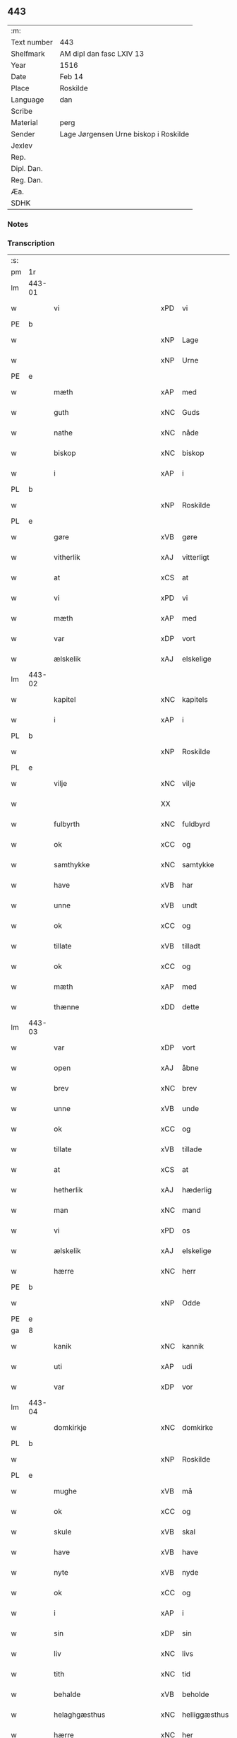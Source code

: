 ** 443
| :m:         |                                       |
| Text number | 443                                   |
| Shelfmark   | AM dipl dan fasc LXIV 13              |
| Year        | 1516                                  |
| Date        | Feb 14                                |
| Place       | Roskilde                              |
| Language    | dan                                   |
| Scribe      |                                       |
| Material    | perg                                  |
| Sender      | Lage Jørgensen Urne biskop i Roskilde |
| Jexlev      |                                       |
| Rep.        |                                       |
| Dipl. Dan.  |                                       |
| Reg. Dan.   |                                       |
| Æa.         |                                       |
| SDHK        |                                       |

*** Notes

*** Transcription
| :s: |        |                            |                |   |   |                            |                            |   |   |   |   |     |   |   |    |               |
| pm  |     1r |                            |                |   |   |                            |                            |   |   |   |   |     |   |   |    |               |
| lm  | 443-01 |                            |                |   |   |                            |                            |   |   |   |   |     |   |   |    |               |
| w   |        | vi                         | xPD            | vi  |   | Wij                        | Wij                        |   |   |   |   | dan |   |   |    |        443-01 |
| PE  |      b |                            |                |   |   |                            |                            |   |   |   |   |     |   |   |    |               |
| w   |        |                        | xNP            | Lage  |   | laghæ                      | laghæ                      |   |   |   |   | dan |   |   |    |        443-01 |
| w   |        |                         | xNP            | Urne  |   | vrne                       | vꝛne                       |   |   |   |   | dan |   |   |    |        443-01 |
| PE  |      e |                            |                |   |   |                            |                            |   |   |   |   |     |   |   |    |               |
| w   |        | mæth                       | xAP            | med  |   | mett                       | mett                       |   |   |   |   | dan |   |   |    |        443-01 |
| w   |        | guth                       | xNC            | Guds  |   | gudz                       | gudz                       |   |   |   |   | dan |   |   |    |        443-01 |
| w   |        | nathe                      | xNC            | nåde  |   | Nadhæ                      | Nadhæ                      |   |   |   |   | dan |   |   |    |        443-01 |
| w   |        | biskop                     | xNC            | biskop  |   | biscop                     | bıſcop                     |   |   |   |   | dan |   |   |    |        443-01 |
| w   |        | i                          | xAP            | i  |   | i                          | i                          |   |   |   |   | dan |   |   |    |        443-01 |
| PL  |      b |                            |                |   |   |                            |                            |   |   |   |   |     |   |   |    |               |
| w   |        |                     | xNP            | Roskilde  |   | Rosk(ilde)                 | Roſkꝭ̅ͤ                      |   |   |   |   | dan |   |   |    |        443-01 |
| PL  |      e |                            |                |   |   |                            |                            |   |   |   |   |     |   |   |    |               |
| w   |        | gøre                       | xVB            | gøre  |   | Giør(e)                    | Gıør                      |   |   |   |   | dan |   |   |    |        443-01 |
| w   |        | vitherlik                  | xAJ            | vitterligt  |   | with(e)rligt               | wıthꝛ̅lıgt                  |   |   |   |   | dan |   |   |    |        443-01 |
| w   |        | at                         | xCS            | at  |   | At                         | At                         |   |   |   |   | dan |   |   |    |        443-01 |
| w   |        | vi                         | xPD            | vi  |   | wij                        | wij                        |   |   |   |   | dan |   |   |    |        443-01 |
| w   |        | mæth                       | xAP            | med  |   | mett                       | mett                       |   |   |   |   | dan |   |   |    |        443-01 |
| w   |        | var                     | xDP            | vort  |   | wort                       | woꝛt                       |   |   |   |   | dan |   |   |    |        443-01 |
| w   |        | ælskelik                   | xAJ            | elskelige  |   | elsk(elige)                | elſkꝭͤ                      |   |   |   |   | dan |   |   |    |        443-01 |
| lm  | 443-02 |                            |                |   |   |                            |                            |   |   |   |   |     |   |   |    |               |
| w   |        | kapitel                    | xNC            | kapitels  |   | capitels                   | capıtel                   |   |   |   |   | dan |   |   |    |        443-02 |
| w   |        | i                          | xAP            | i  |   | i                          | i                          |   |   |   |   | dan |   |   |    |        443-02 |
| PL  |      b |                            |                |   |   |                            |                            |   |   |   |   |     |   |   |    |               |
| w   |        |                 | xNP            | Roskilde  |   | Roschiildhæ                | Roſchiildhæ                |   |   |   |   | dan |   |   |    |        443-02 |
| PL  |      e |                            |                |   |   |                            |                            |   |   |   |   |     |   |   |    |               |
| w   |        | vilje                      | xNC            | vilje  |   | wilghæ                     | wılghæ                     |   |   |   |   | dan |   |   |    |        443-02 |
| w   |        |                          | XX            |   |   | ⸠000⸡                      | ⸠000⸡                      |   |   |   |   | dan |   |   |    |        443-02 |
| w   |        | fulbyrth                   | xNC            | fuldbyrd  |   | fuldburd                   | fuldburd                   |   |   |   |   | dan |   |   |    |        443-02 |
| w   |        | ok                         | xCC            | og  |   | oc                         | oc                         |   |   |   |   | dan |   |   |    |        443-02 |
| w   |        | samthykke                 | xNC            | samtykke  |   | sambtyckæ                  | ſambtyckæ                  |   |   |   |   | dan |   |   |    |        443-02 |
| w   |        | have                       | xVB            | har  |   | haffwer                    | haffwer                    |   |   |   |   | dan |   |   |    |        443-02 |
| w   |        | unne                       | xVB            | undt  |   | wndt                       | wndt                       |   |   |   |   | dan |   |   |    |        443-02 |
| w   |        | ok                         | xCC            | og  |   | oc                         | oc                         |   |   |   |   | dan |   |   |    |        443-02 |
| w   |        | tillate                   | xVB            | tilladt  |   | tilladet                   | tılladet                   |   |   |   |   | dan |   |   |    |        443-02 |
| w   |        | ok                         | xCC            | og  |   | oc                         | oc                         |   |   |   |   | dan |   |   |    |        443-02 |
| w   |        | mæth                       | xAP            | med  |   | mett                       | mett                       |   |   |   |   | dan |   |   |    |        443-02 |
| w   |        | thænne                     | xDD            | dette  |   | th(ette)                   | thꝫͤ                        |   |   |   |   | dan |   |   |    |        443-02 |
| lm  | 443-03 |                            |                |   |   |                            |                            |   |   |   |   |     |   |   |    |               |
| w   |        | var                     | xDP            |  vort |   | wort                       | woꝛt                       |   |   |   |   | dan |   |   |    |        443-03 |
| w   |        | open                       | xAJ            | åbne  |   | obne                       | obne                       |   |   |   |   | dan |   |   |    |        443-03 |
| w   |        | brev                       | xNC            | brev  |   | breff                      | bꝛeff                      |   |   |   |   | dan |   |   |    |        443-03 |
| w   |        | unne                       | xVB            | unde  |   | vnde                       | vnde                       |   |   |   |   | dan |   |   |    |        443-03 |
| w   |        | ok                         | xCC            | og  |   | oc                         | oc                         |   |   |   |   | dan |   |   |    |        443-03 |
| w   |        | tillate                   | xVB            | tillade  |   | tiillade                   | tiillade                   |   |   |   |   | dan |   |   |    |        443-03 |
| w   |        | at                         | xCS            | at  |   | At                         | At                         |   |   |   |   | dan |   |   |    |        443-03 |
| w   |        | hetherlik                  | xAJ            | hæderlig  |   | hed(er)lig                 | hedlıg                    |   |   |   |   | dan |   |   |    |        443-03 |
| w   |        | man                        | xNC            | mand  |   | mand                       | mand                       |   |   |   |   | dan |   |   |    |        443-03 |
| w   |        | vi                         | xPD            | os  |   | oss                        | oſſ                        |   |   |   |   | dan |   |   |    |        443-03 |
| w   |        | ælskelik                   | xAJ            | elskelige  |   | elsk(elige)                | elſkꝭͤ                      |   |   |   |   | dan |   |   |    |        443-03 |
| w   |        | hærre                      | xNC            | herr  |   | her                        | her                        |   |   |   |   | dan |   |   |    |        443-03 |
| PE  |      b |                            |                |   |   |                            |                            |   |   |   |   |     |   |   |    |               |
| w   |        |                        | xNP            | Odde  |   | Otthe                      | Otthe                      |   |   |   |   | dan |   |   |    |        443-03 |
| PE  |      e |                            |                |   |   |                            |                            |   |   |   |   |     |   |   |    |               |
| ga  |      8 |                            |                |   |   |                            |                            |   |   |   |   |     |   |   |    |               |
| w   |        | kanik                      | xNC            | kannik  |   | Canick                     | Canick                     |   |   |   |   | dan |   |   |    |        443-03 |
| w   |        | uti                        | xAP            | udi  |   | wtj                        | wtj                        |   |   |   |   | dan |   |   |    |        443-03 |
| w   |        | var                       | xDP            | vor  |   | wor                        | wor                        |   |   |   |   | dan |   |   |    |        443-03 |
| lm  | 443-04 |                            |                |   |   |                            |                            |   |   |   |   |     |   |   |    |               |
| w   |        | domkirkje                  | xNC            | domkirke  |   | do(m)kircke                | do̅kıꝛcke                   |   |   |   |   | dan |   |   |    |        443-04 |
| PL  |      b |                            |                |   |   |                            |                            |   |   |   |   |     |   |   |    |               |
| w   |        |                     | xNP            | Roskilde  |   | Rosk(ilde)                 | Roſk̅ꝭ                      |   |   |   |   | dan |   |   |    |        443-04 |
| PL  |      e |                            |                |   |   |                            |                            |   |   |   |   |     |   |   |    |               |
| w   |        | mughe                      | xVB            | må  |   | maa                        | maa                        |   |   |   |   | dan |   |   |    |        443-04 |
| w   |        | ok                         | xCC            | og  |   | oc                         | oc                         |   |   |   |   | dan |   |   |    |        443-04 |
| w   |        | skule                      | xVB            | skal  |   | schall                     | ſchall                     |   |   |   |   | dan |   |   |    |        443-04 |
| w   |        | have                       | xVB            | have  |   | haffwæ                     | haffwæ                     |   |   |   |   | dan |   |   |    |        443-04 |
| w   |        | nyte                       | xVB            | nyde  |   | nyde                       | nÿde                       |   |   |   |   | dan |   |   |    |        443-04 |
| w   |        | ok                         | xCC            | og  |   | oc                         | oc                         |   |   |   |   | dan |   |   |    |        443-04 |
| w   |        | i                          | xAP            | i  |   | i                          | i                          |   |   |   |   | dan |   |   |    |        443-04 |
| w   |        | sin                        | xDP            | sin  |   | syn                        | ſyn                        |   |   |   |   | dan |   |   |    |        443-04 |
| w   |        | liv                     | xNC            | livs  |   | liiffs                     | liiff                     |   |   |   |   | dan |   |   |    |        443-04 |
| w   |        | tith                       | xNC            | tid  |   | tiid                       | tiid                       |   |   |   |   | dan |   |   |    |        443-04 |
| w   |        | behalde                    | xVB            | beholde  |   | behollæ                    | behollæ                    |   |   |   |   | dan |   |   |    |        443-04 |
| w   |        | helaghgæsthus               | xNC            | helliggæsthus  |   | helligesthwss              | hellıgeſthwſſ              |   |   |   |   | dan |   |   |    |        443-04 |
| w   |        | hærre                      | xNC            | her  |   | her                        | her                        |   |   |   |   | dan |   |   |    |        443-04 |
| w   |        | i                          | xAP            | i  |   | i                          | i                          |   |   |   |   | dan |   |   |    |        443-04 |
| PL  |      b |                            |                |   |   |                            |                            |   |   |   |   |     |   |   |    |               |
| w   |        |                  | xNP            | Roskilde  |   | Roschildhe                 | Roſchıldhe                 |   |   |   |   | dan |   |   |    |        443-04 |
| PL  |      e |                            |                |   |   |                            |                            |   |   |   |   |     |   |   |    |               |
| lm  | 443-05 |                            |                |   |   |                            |                            |   |   |   |   |     |   |   |    |               |
| w   |        | sum                        | xRP            | som  |   | Som                        | om                        |   |   |   |   | dan |   |   |    |        443-05 |
| w   |        | vi                         | xPD            | os  |   | oss                        | oſſ                        |   |   |   |   | dan |   |   |    |        443-05 |
| w   |        | ælskelik                   | xAJ            | elskelige  |   | elsk(elige)                | elſkꝭͤ                      |   |   |   |   | dan |   |   |    |        443-05 |
| w   |        | mæstere                    | xNC            | mester  |   | mester                     | meſter                     |   |   |   |   | dan |   |   |    |        443-05 |
| PE  |      b |                            |                |   |   |                            |                            |   |   |   |   |     |   |   |    |               |
| w   |        |                     | xNP            | Jørgen  |   | jørgh(e)n                  | jøꝛghn̅                     |   |   |   |   | dan |   |   |    |        443-05 |
| w   |        |                   | xNP            | Skøtborg  |   | scøtbor(e)g                | ſcøtborg                  |   |   |   |   | dan |   |   |    |        443-05 |
| PE  |      e |                            |                |   |   |                            |                            |   |   |   |   |     |   |   |    |               |
| w   |        | fri                      | xAJ            | frit  |   | friitt                     | fꝛiitt                     |   |   |   |   | dan |   |   |    |        443-05 |
| w   |        | uti                        | xAP            | udi  |   | wdj                        | wdj                        |   |   |   |   | dan |   |   |    |        443-05 |
| w   |        | var                       | xDP            | vore  |   | waare                      | aare                      |   |   |   |   | dan |   |   |    |        443-05 |
| w   |        | hand                       | xNC            | hænder  |   | hender                     | hender                     |   |   |   |   | dan |   |   |    |        443-05 |
| w   |        | resignere                 | xVB            | resignerede  |   | resig(n)nerede             | ꝛeſig̅nerede                |   |   |   |   | dan |   |   |    |        443-05 |
| w   |        | ok                         | xCC            | og  |   | oc                         | oc                         |   |   |   |   | dan |   |   |    |        443-05 |
| w   |        | uplate                     | xVB            | oplod  |   | wplod                      | wplod                      |   |   |   |   | dan |   |   |    |        443-05 |
| w   |        | mæth                       | xAP            | med  |   | mett                       | mett                       |   |   |   |   | dan |   |   |    |        443-05 |
| w   |        | garth                      | xNC            | gård  |   | gard                       | gard                       |   |   |   |   | dan |   |   |    |        443-05 |
| lm  | 443-06 |                            |                |   |   |                            |                            |   |   |   |   |     |   |   |    |               |
| w   |        | goths                      | xNC            | gods  |   | gotz                       | gotz                       |   |   |   |   | dan |   |   |    |        443-06 |
| w   |        | rænte                    | xNC            | rente  |   | rentthæ                    | ꝛentthæ                    |   |   |   |   | dan |   |   |    |        443-06 |
| w   |        | varthneth                  | xNC            | vornede  |   | wornede                    | wornede                    |   |   |   |   | dan |   |   |    |        443-06 |
| w   |        | biskop                    | xNC            | biskops  |   | biscops                    | bıſcop                    |   |   |   |   | dan |   |   |    |        443-06 |
| w   |        | tiende                    | xNC            | tiender  |   | tiend(er)                  | tiend                     |   |   |   |   | dan |   |   |    |        443-06 |
| w   |        | ok                         | xCC            | og  |   | oc                         | oc                         |   |   |   |   | dan |   |   |    |        443-06 |
| w   |        | al                         | xAJ            | al  |   | all                        | all                        |   |   |   |   | dan |   |   |    |        443-06 |
| w   |        | sin                      | xDP            | sin  |   | sin                        | ſin                        |   |   |   |   | dan |   |   |    |        443-06 |
| w   |        | ræt                     | xAJ            | rette  |   | retthæ                     | ꝛetthæ                     |   |   |   |   | dan |   |   |    |        443-06 |
| w   |        | tilligjelse                 | xNC            | tilliggelse  |   | tilligelßæ                 | tıllıgelßæ                 |   |   |   |   | dan |   |   |    |        443-06 |
| w   |        | hva                        | xPD            | hvad  |   | hwad                       | hwad                       |   |   |   |   | dan |   |   |    |        443-06 |
| w   |        | thæn                       | xPD            | det  |   | th(et)                     | thꝫ                        |   |   |   |   | dan |   |   |    |        443-06 |
| w   |        | hældst                     | xAV            | helst  |   | helst                      | helſt                      |   |   |   |   | dan |   |   |    |        443-06 |
| w   |        | være                        | xVB            | er  |   | er                         | er                         |   |   |   |   | dan |   |   |    |        443-06 |
| w   |        | ænge                    | xPD            | intet  |   | intth(et)                  | ıntthꝫ                     |   |   |   |   | dan |   |   |    |        443-06 |
| w   |        | undertaken                 | xAJ            | undtaget  |   | wnd(er)taget               | wndtaget                  |   |   |   |   | dan |   |   |    |        443-06 |
| lm  | 443-07 |                            |                |   |   |                            |                            |   |   |   |   |     |   |   |    |               |
| w   |        | mæth                       | xAP            | med  |   | Mett                       | Mett                       |   |   |   |   | dan |   |   |    |        443-07 |
| w   |        | svadan                     | xAJ            | sådant  |   | swodant                    | ſwodant                    |   |   |   |   | dan |   |   |    |        443-07 |
| w   |        | skjal                     | xNC            | skel  |   | skeell                     | ſkeell                     |   |   |   |   | dan |   |   |    |        443-07 |
| w   |        | ok                         | xCC            | og  |   | oc                         | oc                         |   |   |   |   | dan |   |   |    |        443-07 |
| w   |        | vilkor                     | xNC            | vilkår  |   | wilkor                     | wılkor                     |   |   |   |   | dan |   |   |    |        443-07 |
| w   |        | at                         | xCS            | at  |   | At                         | At                         |   |   |   |   | dan |   |   |    |        443-07 |
| w   |        | han                       | xPD            | han  |   | hand                       | hand                       |   |   |   |   | dan |   |   |    |        443-07 |
| w   |        | skule                      | xVB            | skal  |   | schall                     | ſchall                     |   |   |   |   | dan |   |   |    |        443-07 |
| w   |        | fornævnd                   | xAJ            | fornævnte  |   | for(nefnde)                | foꝛᷠͤ                        |   |   |   |   | dan |   |   |    |        443-07 |
| w   |        | garth                      | xNC            | gård  |   | gard                       | gard                       |   |   |   |   | dan |   |   |    |        443-07 |
| w   |        | bygje                        | xVB            | bygge  |   | byghæ                      | byghæ                      |   |   |   |   | dan |   |   |    |        443-07 |
| w   |        | forbætre                   | xVB            | forbedre  |   | forbedre                   | forbedꝛe                   |   |   |   |   | dan |   |   |    |        443-07 |
| w   |        | ok                         | xCC            | og  |   | oc                         | oc                         |   |   |   |   | dan |   |   |    |        443-07 |
| w   |        | i                          | xAP            | i  |   | j                          | j                          |   |   |   |   | dan |   |   |    |        443-07 |
| w   |        | goth                       | xAJ            | gode  |   | gode                       | gode                       |   |   |   |   | dan |   |   |    |        443-07 |
| w   |        | mate                       | xNC            | måde  |   | maade                      | maade                      |   |   |   |   | dan |   |   |    |        443-07 |
| w   |        | halde                      | xVB            | holde  |   | hollæ                      | hollæ                      |   |   |   |   | dan |   |   |    |        443-07 |
| lm  | 443-08 |                            |                |   |   |                            |                            |   |   |   |   |     |   |   |    |               |
| w   |        | ok                         | xCC            | og  |   | Oc                         | Oc                         |   |   |   |   | dan |   |   |    |        443-08 |
| w   |        | late                      | xVB            | lade  |   | lade                       | lade                       |   |   |   |   | dan |   |   |    |        443-08 |
| w   |        | halde                      | xVB            | holde  |   | hollæ                      | hollæ                      |   |   |   |   | dan |   |   |    |        443-08 |
| w   |        | daghlik                    | xAJ            | daglige  |   | daglighæ                   | daglıghæ                   |   |   |   |   | dan |   |   |    |        443-08 |
| w   |        | misse                     | xNC            | messer  |   | messer                     | meſſer                     |   |   |   |   | dan |   |   |    |        443-08 |
| w   |        | fore                        | xAP            | for  |   | for(e)                     | foꝛ                       |   |   |   |   | dan |   |   |    |        443-08 |
| w   |        | thæn                       | xAT            | den  |   | th(e)n                     | thn̅                        |   |   |   |   | dan |   |   |    |        443-08 |
| w   |        | helaghand      | xNC            | helligånds  |   | helligandz                 | hellıgandz                 |   |   |   |   | dan |   |   |    |        443-08 |
| w   |        | altere                     | xNC            | alter  |   | altere                     | alteꝛe                     |   |   |   |   | dan |   |   |    |        443-08 |
| w   |        | i                          | xAP            | i  |   | i                          | i                          |   |   |   |   | dan |   |   |    |        443-08 |
| w   |        | forskreven                 | xAJ            | forskrevne  |   | for(skreffne)              | forꝭᷠͤ                       |   |   |   |   | dan |   |   |    |        443-08 |
| w   |        | var                       | xDP            | vor  |   | wor                        | wor                        |   |   |   |   | dan |   |   |    |        443-08 |
| w   |        | domkirkje                  | xNC            | domkirke  |   | do(m)kircke                | do̅kıꝛcke                   |   |   |   |   | dan |   |   |    |        443-08 |
| w   |        | samelethes                 | xAV            | sammeledes  |   | Sa(m)meled(is)             | a̅mele                    |   |   |   |   | dan |   |   |    |        443-08 |
| n   |        |                        | xNA            | 4  |   | iiij                       | iiij                       |   |   |   |   | dan |   |   |    |        443-08 |
| lm  | 443-09 |                            |                |   |   |                            |                            |   |   |   |   |     |   |   |    |               |
| w   |        | korpæpling             | xNC            | korspeplinge  |   | korspefflinghæ             | koꝛſpefflınghæ             |   |   |   |   | dan |   |   |    |        443-09 |
| w   |        | til                        | xAP            | til  |   | tiill                      | tiill                      |   |   |   |   | dan |   |   |    |        443-09 |
| w   |        | daghlik                   | xVB            | daglige  |   | dawlighæ                   | dawlıghæ                   |   |   |   |   | dan |   |   |    |        443-09 |
| w   |        | kost                       | xNC            | kost  |   | kost                       | koſt                       |   |   |   |   | dan |   |   |    |        443-09 |
| w   |        | ok                         | xCC            | og  |   | oc                         | oc                         |   |   |   |   | dan |   |   |    |        443-09 |
| w   |        | hus                        | xNC            | hus  |   | hwss                       | hwſſ                       |   |   |   |   | dan |   |   |    |        443-09 |
| w   |        | sum                        | xRP            | som  |   | som                        | ſom                        |   |   |   |   | dan |   |   |    |        443-09 |
| w   |        | skive                    | xNC            | skiver  |   | skiiwær                    | ſkiiwær                    |   |   |   |   | dan |   |   |    |        443-09 |
| w   |        | gøre                       | xVB            | gøre  |   | giør(e)                    | giør                      |   |   |   |   | dan |   |   |    |        443-09 |
| w   |        | sithvanlik                  | xAJ            | sædvanlig  |   | sedwanlig                  | ſedwanlig                  |   |   |   |   | dan |   |   |    |        443-09 |
| w   |        | thjaneste                  | xNC            | tjeneste  |   | thienestæ                  | thıeneſtæ                  |   |   |   |   | dan |   |   |    |        443-09 |
| w   |        | i                          | xAP            | i  |   | i                          | i                          |   |   |   |   | dan |   |   |    |        443-09 |
| lm  | 443-10 |                            |                |   |   |                            |                            |   |   |   |   |     |   |   |    |               |
| w   |        | kor                        | xNC            | kor  |   | koer                       | koer                       |   |   |   |   | dan |   |   |    |        443-10 |
| w   |        | ok                         | xCC            | og  |   | Oc                         | Oc                         |   |   |   |   | dan |   |   |    |        443-10 |
| w   |        | en                         | xAT            | en  |   | en                         | en                         |   |   |   |   | dan |   |   |    |        443-10 |
| w   |        |                      | XX            |   |   | lochate                    | lochate                    |   |   |   |   | dan |   |   |    |        443-10 |
| w   |        | sum                        | xRP            | som  |   | som                        | ſom                        |   |   |   |   | dan |   |   |    |        443-10 |
| w   |        | same                       | xAJ            | samme  |   | sa(m)mæ                    | ſa̅mæ                       |   |   |   |   | dan |   |   |    |        443-10 |
| w   |        | pæpling                 | xNC            | peplinge  |   | pefflinghæ                 | pefflinghæ                 |   |   |   |   | dan |   |   |    |        443-10 |
| w   |        | tukte                     | xVB            | tugte  |   | twcthæ                     | twcthæ                     |   |   |   |   | dan |   |   |    |        443-10 |
| w   |        | ok                         | xCC            | og  |   | Oc                         | Oc                         |   |   |   |   | dan |   |   |    |        443-10 |
| w   |        | lære                       | xVB            | lære  |   | lere                       | lere                       |   |   |   |   | dan |   |   |    |        443-10 |
| w   |        | skule                      | xVB            | skal  |   | skall                      | ſkall                      |   |   |   |   | dan |   |   |    |        443-10 |
| w   |        | item                       | xAV            | item  |   | Jt(e)m                     | Jtm̅                        |   |   |   |   | lat |   |   |    |        443-10 |
| w   |        | skule                      | xVB            | skal  |   | skall                      | ſkall                      |   |   |   |   | dan |   |   |    |        443-10 |
| w   |        | han                       | xPD            | han  |   | hand                       | hand                       |   |   |   |   | dan |   |   |    |        443-10 |
| w   |        | give                      | xVB            | give  |   | giiffwæ                    | giiffwæ                    |   |   |   |   | dan |   |   |    |        443-10 |
| lm  | 443-11 |                            |                |   |   |                            |                            |   |   |   |   |     |   |   |    |               |
| w   |        | thænne                     | xDD            | de  |   | the                        | the                        |   |   |   |   | dan |   |   |    |        443-11 |
| w   |        | fatøk                     | xAJ            | fattige  |   | fattighæ                   | fattıghæ                   |   |   |   |   | dan |   |   |    |        443-11 |
| w   |        | folk                       | xNC            | folk  |   | folck                      | folck                      |   |   |   |   | dan |   |   |    |        443-11 |
| w   |        | uti                        | xAP            | udi  |   | wtj                        | wtj                        |   |   |   |   | dan |   |   |    |        443-11 |
| w   |        | forskreven                 | xAJ            | forskrevne  |   | for(skreffne)              | forꝭᷠͤ                       |   |   |   |   | dan |   |   |    |        443-11 |
| w   |        | helaghgæsthus               | xNC            | helliggæsthus  |   | helligesthwss              | helligeſthwſſ              |   |   |   |   | dan |   |   |    |        443-11 |
| w   |        | hvær                       | xPD            | hver  |   | hwer                       | her                       |   |   |   |   | dan |   |   |    |        443-11 |
| w   |        | dagh                       | xNC            | dag  |   | dag                        | dag                        |   |   |   |   | dan |   |   |    |        443-11 |
| w   |        | en                         | xAT            | et  |   | eth                        | eth                        |   |   |   |   | dan |   |   |    |        443-11 |
| w   |        | kjot                       | xNC            | kød  |   | kiød                       | kıød                       |   |   |   |   | dan |   |   |    |        443-11 |
| w   |        | sva                        | xAV            | så  |   | saa                        | ſaa                        |   |   |   |   | dan |   |   |    |        443-11 |
| w   |        | goth                        | xAJ            | godt  |   | gott                       | gott                       |   |   |   |   | dan |   |   |    |        443-11 |
| w   |        | sum                        | xRP            | som  |   | som                        | ſom                        |   |   |   |   | dan |   |   |    |        443-11 |
| w   |        | tve                       | xNA            | to  |   | too                        | too                        |   |   |   |   | dan |   |   |    |        443-11 |
| w   |        | pænning                  | xNC            | penninge  |   | pe(n)ni(n)ghæ              | pe̅nı̅ghæ                    |   |   |   |   | dan |   |   |    |        443-11 |
| lm  | 443-12 |                            |                |   |   |                            |                            |   |   |   |   |     |   |   |    |               |
| w   |        | saltmat                    | xNC            | saltmad  |   | saltmad                    | ſaltmad                    |   |   |   |   | dan |   |   |    |        443-12 |
| w   |        | ok                         | xCC            | og  |   | oc                         | oc                         |   |   |   |   | dan |   |   |    |        443-12 |
| w   |        | kal                      | xNC            | kål  |   | kaaell                     | kaaell                     |   |   |   |   | dan |   |   |    |        443-12 |
| w   |        | upa                        | xAP            | på  |   | paæ                        | paæ                        |   |   |   |   | dan |   |   |    |        443-12 |
| w   |        | en                     | xAT            | et  |   | eth                        | eth                        |   |   |   |   | dan |   |   |    |        443-12 |
| w   |        | fat                        | xNC            | fad  |   | fad                        | fad                        |   |   |   |   | dan |   |   |    |        443-12 |
| w   |        | ok                         | xCC            | og  |   | oc                         | oc                         |   |   |   |   | dan |   |   |    |        443-12 |
| w   |        | færsk                      | xAJ            | fersk  |   | fersk                      | feꝛſk                      |   |   |   |   | dan |   |   |    |        443-12 |
| w   |        | mat                        | xNC            | mad  |   | mad                        | mad                        |   |   |   |   | dan |   |   |    |        443-12 |
| w   |        | upa                        | xAP            | på  |   | paæ                        | paæ                        |   |   |   |   | dan |   |   |    |        443-12 |
| w   |        | en                     | xAT            | et  |   | eth                        | eth                        |   |   |   |   | dan |   |   |    |        443-12 |
| w   |        | fat                        | xNC            | fad  |   | fad                        | fad                        |   |   |   |   | dan |   |   |    |        443-12 |
| w   |        | um                         | xAP            | om  |   | Om                         | Om                         |   |   |   |   | dan |   |   |    |        443-12 |
| w   |        | formithdagh                 | xNC            | formiddage  |   | førmedaghæ                 | førmedaghæ                 |   |   |   |   | dan |   |   |    |        443-12 |
| w   |        | sild                       | xNC            | sild  |   | sield                      | ſıeld                      |   |   |   |   | dan |   |   |    |        443-12 |
| w   |        |                         | XX            |   |   | sysk                       | ſyſk                       |   |   |   |   | dan |   |   |    |        443-12 |
| w   |        | ok                         | xCC            | og  |   | oc                         | oc                         |   |   |   |   | dan |   |   |    |        443-12 |
| lm  | 443-13 |                            |                |   |   |                            |                            |   |   |   |   |     |   |   |    |               |
| w   |        | smør                       | xNC            | smør  |   | smør                       | ſmør                       |   |   |   |   | dan |   |   |    |        443-13 |
| w   |        | sum                        | xRP            | som  |   | som                        | ſom                        |   |   |   |   | dan |   |   |    |        443-13 |
| w   |        | sithvanlik                  | xAJ            | sædvanligt  |   | sedwanligt                 | ſedwanlıgt                 |   |   |   |   | dan |   |   |    |        443-13 |
| w   |        | hær                      | xAV            | her  |   | her                        | her                        |   |   |   |   | dan |   |   |    |        443-13 |
| w   |        | til                        | xAP            | til  |   | tiill                      | tiill                      |   |   |   |   | dan |   |   |    |        443-13 |
| w   |        | være                       | xVB            | været  |   | worid                      | worıd                      |   |   |   |   | dan |   |   |    |        443-13 |
| w   |        | have                       | xVB            | har  |   | haffwer                    | haffwer                    |   |   |   |   | dan |   |   |    |        443-13 |
| w   |        | ok                         | xCC            | og  |   | Oc                         | Oc                         |   |   |   |   | dan |   |   |    |        443-13 |
| w   |        | thæslike                  | xAV            | desliget  |   | tesligg(it)                | teſlıggͭ                    |   |   |   |   | dan |   |   |    |        443-13 |
| w   |        | um                         | xAP            | om  |   | om                         | om                         |   |   |   |   | dan |   |   |    |        443-13 |
| w   |        | fastedagh                 | xNC            | fastedage  |   | fastedaghæ                 | faſtedaghæ                 |   |   |   |   | dan |   |   |    |        443-13 |
| w   |        | sum                        | xRP            | som  |   | som                        | ſom                        |   |   |   |   | dan |   |   |    |        443-13 |
| w   |        | thær                       | xPD            | der  |   | ther                       | ther                       |   |   |   |   | dan |   |   |    |        443-13 |
| lm  | 443-14 |                            |                |   |   |                            |                            |   |   |   |   |     |   |   |    |               |
| w   |        | tilhøre                   | xVB            | tilhører  |   | tiilhører                  | tiilhører                  |   |   |   |   | dan |   |   |    |        443-14 |
| w   |        | samelik                   | xAV            | sammelig  |   | sa(m)meleg                 | a̅meleg                    |   |   |   |   | dan |   |   |    |        443-14 |
| n   |        |                        | xNA            | 4  |   | iiij                       | iiij                       |   |   |   |   | dan |   |   |    |        443-14 |
| w   |        | stop                      | xNC            | stobe  |   | stobæ                      | ſtobæ                      |   |   |   |   | dan |   |   |    |        443-14 |
| w   |        | øl                         | xNC            | øl  |   | øll                        | øll                        |   |   |   |   | dan |   |   |    |        443-14 |
| w   |        | hvær                       | xPD            | hver  |   | hwer                       | hwer                       |   |   |   |   | dan |   |   |    |        443-14 |
| w   |        | dagh                       | xNC            | dag  |   | dag                        | dag                        |   |   |   |   | dan |   |   |    |        443-14 |
| w   |        | item                       | xAV            | item  |   | Jt(e)m                     | Jtm̅                        |   |   |   |   | lat |   |   |    |        443-14 |
| w   |        | uti                        | xAP            | udi  |   | wti                        | wti                        |   |   |   |   | dan |   |   |    |        443-14 |
| w   |        | al                         | xAJ            | alle  |   | alle                       | alle                       |   |   |   |   | dan |   |   |    |        443-14 |
| w   |        |                     | XX            |   |   | p(er)lathæ                 | plathæ                    |   |   |   |   | dan |   |   |    |        443-14 |
| w   |        | høghtith                  | xNC            | højtider  |   | høgtiider                  | høgtiider                  |   |   |   |   | dan |   |   |    |        443-14 |
| w   |        | al                         | xAJ            | alle  |   | alle                       | alle                       |   |   |   |   | dan |   |   |    |        443-14 |
| w   |        | var                       | xDP            | vore  |   | wor(e)                     | woꝛ̅                        |   |   |   |   | dan |   |   |    |        443-14 |
| lm  | 443-15 |                            |                |   |   |                            |                            |   |   |   |   |     |   |   |    |               |
| w   |        | frue                       | xNC            | frue  |   | frvæ                       | fꝛvæ                       |   |   |   |   | dan |   |   |    |        443-15 |
| w   |        | dagh                       | xNC            | dage  |   | daghæ                      | daghæ                      |   |   |   |   | dan |   |   |    |        443-15 |
| w   |        | sanctj                     | lat            |   |   | sanctj                     | ſanctj                     |   |   |   |   | lat |   |   |    |        443-15 |
| w   |        | Laurencij                  | lat            |   |   | Laurencij                  | Laűrencij                  |   |   |   |   | lat |   |   |    |        443-15 |
| w   |        | dagh                       | xNC            | dag  |   | dag                        | dag                        |   |   |   |   | dan |   |   |    |        443-15 |
| w   |        | ok                         | xCC            | og  |   | Oc                         | Oc                         |   |   |   |   | dan |   |   |    |        443-15 |
| w   |        | um                         | xAP            | om  |   | om                         | om                         |   |   |   |   | dan |   |   |    |        443-15 |
| w   |        | alminnelik                | xAJ            | almindelig  |   | almy(n)delig               | almy̅delıg                  |   |   |   |   | dan |   |   |    |        443-15 |
| w   |        | faste                       | xNC            | fasten  |   | fasth(e)n                  | faſthn̅                     |   |   |   |   | dan |   |   |    |        443-15 |
| n   |        |                           | xNA            | 8  |   | viij                       | viij                       |   |   |   |   | dan |   |   |    |        443-15 |
| w   |        | stop                      | xNC            | stobe  |   | stobe                      | ſtobe                      |   |   |   |   | dan |   |   |    |        443-15 |
| w   |        | øl                         | xNC            | øl  |   | øll                        | øll                        |   |   |   |   | dan |   |   |    |        443-15 |
| w   |        | thær                       | xAV            | der  |   | th(e)r                     | thꝛ̅                        |   |   |   |   | dan |   |   |    |        443-15 |
| lm  | 443-16 |                            |                |   |   |                            |                            |   |   |   |   |     |   |   |    |               |
| w   |        | fore                       | xAV            | for  |   | for(e)                     | foꝛ                       |   |   |   |   | dan |   |   |    |        443-16 |
| w   |        | uten                      | xAP            | uden  |   | wden(n)                    | wden̅                       |   |   |   |   | dan |   |   |    |        443-16 |
| w   |        | ljus                       | xNC            | lys  |   | lywss                      | lywſſ                      |   |   |   |   | dan |   |   |    |        443-16 |
| w   |        | ok                         | xCC            | og  |   | oc                         | oc                         |   |   |   |   | dan |   |   |    |        443-16 |
| w   |        | hvetebrøth                    | xNC            | hvedebrød  |   | hwedebrød                  | hwedebꝛød                  |   |   |   |   | dan |   |   |    |        443-16 |
| w   |        | uti                        | xAP            | udi  |   | wtj                        | wtj                        |   |   |   |   | dan |   |   |    |        443-16 |
| w   |        | synderlik                | xAJ            | synderlige  |   | synd(er)lighæ              | ſyndlıghæ                 |   |   |   |   | dan |   |   |    |        443-16 |
| w   |        | dagh                       | xNC            | dage  |   | dagæ                       | dagæ                       |   |   |   |   | dan |   |   |    |        443-16 |
| w   |        | ok                         | xCC            | og  |   | oc                         | oc                         |   |   |   |   | dan |   |   |    |        443-16 |
| w   |        | tith                      | xNC            | tider  |   | tyder                      | tyder                      |   |   |   |   | dan |   |   |    |        443-16 |
| w   |        | um                         | xAP            | om  |   | om                         | om                         |   |   |   |   | dan |   |   |    |        443-16 |
| w   |        | ar                     | xNC            | året  |   | aaredt                     | aaredt                     |   |   |   |   | dan |   |   |    |        443-16 |
| w   |        | sum                        | xRP            | som  |   | som                        | ſom                        |   |   |   |   | dan |   |   |    |        443-16 |
| w   |        | sithvanlik                  | xAJ            | sædvanligt  |   | sed¦wanligt                | ſed¦wanlıgt                |   |   |   |   | dan |   |   |    | 443-16—443-17 |
| w   |        | være                       | xVB            | er  |   | er                         | er                         |   |   |   |   | dan |   |   |    |        443-17 |
| w   |        | item                       | xAV            | item  |   | Jt(em)                     | Jtꝭ                        |   |   |   |   | lat |   |   |    |        443-17 |
| w   |        | skule                      | xVB            | skal  |   | schall                     | ſchall                     |   |   |   |   | dan |   |   |    |        443-17 |
| w   |        | han                       | xPD            | han  |   | hand                       | hand                       |   |   |   |   | dan |   |   |    |        443-17 |
| w   |        | ok                         | xAV            | og  |   | oc                         | oc                         |   |   |   |   | dan |   |   |    |        443-17 |
| w   |        | give                      | xVB            | give  |   | giiffwæ                    | giiffæ                    |   |   |   |   | dan |   |   |    |        443-17 |
| w   |        | pro                        | lat            |   |   | p(ro)                      | ꝓ                          |   |   |   |   | lat |   |   |    |        443-17 |
| w   |        | anniuersario               | lat            |   |   | a(n)niuersario             | a̅niuerſario                |   |   |   |   | lat |   |   |    |        443-17 |
| w   |        | felicis                    | lat            |   |   | felic(is)                  | felıcꝭ                     |   |   |   |   | lat |   |   |    |        443-17 |
| w   |        | recordacionis              | lat            |   |   | recordac(i)o(n)is          | ꝛecordac̅oi                |   |   |   |   | lat |   |   |    |        443-17 |
| w   |        | domini                     | lat            |   |   | d(omi)ni                   | dn̅ı                        |   |   |   |   | lat |   |   |    |        443-17 |
| w   |        | Johannis                   | lat            |   |   | Johannis                   | Johanni                   |   |   |   |   | lat |   |   |    |        443-17 |
| lm  | 443-18 |                            |                |   |   |                            |                            |   |   |   |   |     |   |   |    |               |
| w   |        | hin                        | xPD            | hin  |   | hind                       | hınd                       |   |   |   |   | dan |   |   |    |        443-18 |
| w   |        | episcopi                   | lat            |   |   | ep(iscop)i                 | epı̅                        |   |   |   |   | lat |   |   |    |        443-18 |
| PL  |      b |                            |                |   |   |                            |                            |   |   |   |   |     |   |   |    |               |
| w   |        | Roskildensis               | lat            |   |   | Rosk(ildensis)             | Roſkꝭ̅                      |   |   |   |   | lat |   |   |    |        443-18 |
| PL  |      e |                            |                |   |   |                            |                            |   |   |   |   |     |   |   |    |               |
| w   |        | predecessoris              | lat            |   |   | p(re)decessor(is)          | pdeceſſorꝭ                |   |   |   |   | lat |   |   |    |        443-18 |
| w   |        | nostri                     | lat            |   |   | n(ost)ri                   | nr̅i                        |   |   |   |   | lat |   |   |    |        443-18 |
| n   |        |                          | xNA            | 11  |   | xi                         | xi                         |   |   |   |   | dan |   |   |    |        443-18 |
| w   |        | skilling                   | xNC            | skilling  |   | s(killing)                 |                           |   |   |   |   | dan |   |   |    |        443-18 |
| w   |        | grot                       | xNC            | grot  |   | g(rot)                     | gꝭ                         |   |   |   |   | dan |   |   |    |        443-18 |
| w   |        | ok                         | xCC            | og  |   | oc                         | oc                         |   |   |   |   | dan |   |   |    |        443-18 |
| w   |        | en                         | xAT            | en  |   | en                         | en                         |   |   |   |   | dan |   |   |    |        443-18 |
| w   |        | skilling                   | xNC            | skilling  |   | s(killing)                 |                           |   |   |   |   | dan |   |   |    |        443-18 |
| w   |        | ok                         | xCC            | og  |   | Oc                         | Oc                         |   |   |   |   | dan |   |   |    |        443-18 |
| w   |        | thær                       | xAV            | der  |   | th(e)r                     | thꝛ̅                        |   |   |   |   | dan |   |   |    |        443-18 |
| w   |        | tilmæth                     | xAV            | tilmed  |   | tilmett                    | tılmett                    |   |   |   |   | dan |   |   |    |        443-18 |
| w   |        | halde                    | xVB            | holde  |   | hollæ                      | hollæ                      |   |   |   |   | dan |   |   |    |        443-18 |
| w   |        | gøre                       | xVB            | gøre  |   | giøre                      | gıøre                      |   |   |   |   | dan |   |   |    |        443-18 |
| lm  | 443-19 |                            |                |   |   |                            |                            |   |   |   |   |     |   |   |    |               |
| w   |        | ok                         | xCC            | og  |   | oc                         | oc                         |   |   |   |   | dan |   |   |    |        443-19 |
| w   |        | give                      | xVB            | give  |   | giiffwe                    | giiffwe                    |   |   |   |   | dan |   |   |    |        443-19 |
| w   |        | i                          | xAP            | i  |   | i                          | i                          |   |   |   |   | dan |   |   |    |        443-19 |
| w   |        | al                         | xAJ            | alle  |   | allæ                       | allæ                       |   |   |   |   | dan |   |   |    |        443-19 |
| w   |        | mate                       | xNC            | måde  |   | modæ                       | modæ                       |   |   |   |   | dan |   |   |    |        443-19 |
| w   |        | slagh                       | xNC            | slag  |   | {slag}                     | {ſlag}                     |   |   |   |   | dan |   |   |    |        443-19 |
| w   |        | thynge                       | xNC            | tynge  |   | tynghæ                     | tynghæ                     |   |   |   |   | dan |   |   |    |        443-19 |
| w   |        | ok                         | xCC            | og  |   | oc                         | oc                         |   |   |   |   | dan |   |   |    |        443-19 |
| w   |        | thjaneste                  | xNC            | tjeneste  |   | thienestæ                  | thıeneſtæ                  |   |   |   |   | dan |   |   |    |        443-19 |
| w   |        | sum                        | xRP            | som  |   | som                        | ſom                        |   |   |   |   | dan |   |   |    |        443-19 |
| w   |        | sithvanlik                  | xAJ            | sædvanligt  |   | sedwanligt                 | ſedwanlıgt                 |   |   |   |   | dan |   |   |    |        443-19 |
| w   |        | være                        | xVB            | er  |   | er                         | er                         |   |   |   |   | dan |   |   |    |        443-19 |
| w   |        | at                         | xIM            | at  |   | at                         | at                         |   |   |   |   | dan |   |   |    |        443-19 |
| w   |        | give                      | xVB            | gives  |   | giiffwes                   | gııffwe                   |   |   |   |   | dan |   |   |    |        443-19 |
| lm  | 443-20 |                            |                |   |   |                            |                            |   |   |   |   |     |   |   |    |               |
| w   |        | ok                         | xCC            | og  |   | oc                         | oc                         |   |   |   |   | dan |   |   |    |        443-20 |
| w   |        | gøre                       | xVB            | gøres  |   | giør(is)                   | giørꝭ                      |   |   |   |   | dan |   |   |    |        443-20 |
| w   |        | af                         | xAP            | af  |   | aff                        | aff                        |   |   |   |   | dan |   |   |    |        443-20 |
| w   |        | same                 | xAJ            | samme  |   | sa(m)me                    | ſa̅me                       |   |   |   |   | dan |   |   |    |        443-20 |
| w   |        | helaghgæsthus               | xNC            | helliggæsthus  |   | helligesthwss              | hellıgeſthwſſ              |   |   |   |   | dan |   |   |    |        443-20 |
| w   |        | ok                         | xCC            | og  |   | Oc                         | Oc                         |   |   |   |   | dan |   |   |    |        443-20 |
| w   |        | skule                      | xVB            | skulle  |   | skullæ                     | ſkűllæ                     |   |   |   |   | dan |   |   |    |        443-20 |
| w   |        | vi                       | xPD            | vi  |   | wij                        | wij                        |   |   |   |   | dan |   |   |    |        443-20 |
| w   |        | tilskikke                  | xVB            | tilskikke  |   | tilskicke                  | tılſkıcke                  |   |   |   |   | dan |   |   |    |        443-20 |
| w   |        | hvær                       | xPD            | hvert  |   | hwert                      | hweꝛt                      |   |   |   |   | dan |   |   |    |        443-20 |
| w   |        | ar                       | xNC            | år  |   | aaer                       | aaer                       |   |   |   |   | dan |   |   |    |        443-20 |
| w   |        | tve                        | xAV            | to  |   | tho                        | tho                        |   |   |   |   | dan |   |   |    |        443-20 |
| w   |        | kanik                   | xNC            | kannikker  |   | canicker                   | canicker                   |   |   |   |   | dan |   |   |    |        443-20 |
| lm  | 443-21 |                            |                |   |   |                            |                            |   |   |   |   |     |   |   |    |               |
| w   |        | sum                        | xRP            | som  |   | som                        | ſom                        |   |   |   |   | dan |   |   |    |        443-21 |
| w   |        | skule                      | xVB            | skulle  |   | skullæ                     | ſkullæ                     |   |   |   |   | dan |   |   |    |        443-21 |
| w   |        | høre                       | xVB            | høre  |   | hør(e)                     | hør                       |   |   |   |   | dan |   |   |    |        443-21 |
| w   |        | thæghnskap                 | xNC            | degnskab  |   | {dyh(e)nschaff}            | {dyhn̅ſchaff}               |   |   |   |   | dan |   |   |    |        443-21 |
| w   |        | upa                        | xAP            | på  |   | paa                        | paa                        |   |   |   |   | dan |   |   |    |        443-21 |
| w   |        | same                       | xAJ            | samme  |   | sa(m)mæ                    | ſa̅mæ                       |   |   |   |   | dan |   |   |    |        443-21 |
| w   |        | helaghgæsthus               | xNC            | helliggæsthus |   | helligesthwss              | hellıgeſthwſſ              |   |   |   |   | dan |   |   |    |        443-21 |
| w   |        | goths                      | xNC            | gods  |   | gotz                       | gotz                       |   |   |   |   | dan |   |   |    |        443-21 |
| w   |        | ok                         | xCC            | og  |   | oc                         | oc                         |   |   |   |   | dan |   |   |    |        443-21 |
| w   |        | tilligjelse               | xNC            | tilliggelse  |   | tiilligelssæ               | tiillıgelßæ                |   |   |   |   | dan |   |   |    |        443-21 |
| w   |        | ok                         | xCC            | og  |   | oc                         | oc                         |   |   |   |   | dan |   |   |    |        443-21 |
| w   |        | have                       | xVB            | have  |   | haffwæ                     | haffwæ                     |   |   |   |   | dan |   |   |    |        443-21 |
| lm  | 443-22 |                            |                |   |   |                            |                            |   |   |   |   |     |   |   |    |               |
| w   |        | tilsjun                  | xNC            | tilsyn  |   | tiilsywe                   | tiilſywe                   |   |   |   |   | dan |   |   |    |        443-22 |
| w   |        | um                         | xAP            | om  |   | om                         | om                         |   |   |   |   | dan |   |   |    |        443-22 |
| w   |        | rethelik                     | xAJ            | redelig  |   | reelig                     | reelıg                     |   |   |   |   | dan |   |   |    |        443-22 |
| w   |        | skikkelse                | xNC            | skikkelse  |   | schickelssæ                | ſchıckelßæ                 |   |   |   |   | dan |   |   |    |        443-22 |
| w   |        | thær                       | xAV            | der  |   | th(e)r                     | thꝛ̅                        |   |   |   |   | dan |   |   |    |        443-22 |
| w   |        | um                         | xAV            | om  |   | om                         | om                         |   |   |   |   | dan |   |   |    |        443-22 |
| w   |        | i                          | xAP            | i  |   | i                          | i                          |   |   |   |   | dan |   |   |    |        443-22 |
| w   |        | al                         | xAJ            | alle  |   | alle                       | alle                       |   |   |   |   | dan |   |   |    |        443-22 |
| w   |        | mate                       | xNC            | måde  |   | mode                       | mode                       |   |   |   |   | dan |   |   |    |        443-22 |
| w   |        | æfter                      | xAP            | efter  |   | effth(e)r                  | effthꝛ̅                     |   |   |   |   | dan |   |   |    |        443-22 |
| w   |        | kapitel                  | xNC            | kapitels  |   | capittels                  | capittel                  |   |   |   |   | dan |   |   |    |        443-22 |
| w   |        | statut                   | xNC            | statutter  |   | statuter                   | ſtatűter                   |   |   |   |   | dan |   |   |    |        443-22 |
| w   |        | ingjald                    | lat            |   |   | In                         | In                         |   |   |   |   | lat |   |   |    |        443-22 |
| w   |        | quorum                     | lat            |   |   | quor(um)                   | quoꝝ                       |   |   |   |   | lat |   |   |    |        443-22 |
| lm  | 443-23 |                            |                |   |   |                            |                            |   |   |   |   |     |   |   |    |               |
| w   |        | omnium                     | lat            |   |   | o(mn)i(um)                 | oı̅ͫ                         |   |   |   |   | lat |   |   |    |        443-23 |
| w   |        | æt                         | lat            |   |   | (et)                       | ⁊                          |   |   |   |   | lat |   |   |    |        443-23 |
| w   |        | singulorum                 | lat            |   |   | sing(u)lor(um)             | ſıngl̅oꝝ                    |   |   |   |   | lat |   |   |    |        443-23 |
| w   |        | premissorum                | lat            |   |   | p(re)missor(um)            | pmıſſoꝝ                   |   |   |   |   | lat |   |   |    |        443-23 |
| w   |        | testimonium                | lat            |   |   | testi(m)o(n)i(um)          | teſtıoı̅ͫ                    |   |   |   |   | lat |   |   |    |        443-23 |
| w   |        | sigillum                   | lat            |   |   | Sigillu(m)                 | ıgıllu̅                    |   |   |   |   | lat |   |   |    |        443-23 |
| w   |        | nostrum                    | lat            |   |   | n(ost)r(u)m                | nr̅m                        |   |   |   |   | lat |   |   |    |        443-23 |
| w   |        | vna                        | lat            |   |   | vna                        | vna                        |   |   |   |   | lat |   |   |    |        443-23 |
| w   |        | cum                        | lat            |   |   | cu(m)                      | cu̅                         |   |   |   |   | lat |   |   |    |        443-23 |
| w   |        | sigillo                    | lat            |   |   | sigillo                    | ſıgıllo                    |   |   |   |   | lat |   |   |    |        443-23 |
| w   |        | venerabilis                | lat            |   |   | vene(ra)b(i)lis            | veneᷓbl̅ı                   |   |   |   |   | lat |   |   |    |        443-23 |
| w   |        | capituli                   | lat            |   |   | capit(u)li                 | capıtl̅ı                    |   |   |   |   | lat |   |   |    |        443-23 |
| w   |        | nostri                     | lat            |   |   | n(ost)ri                   | nr̅i                        |   |   |   |   | lat |   |   |    |        443-23 |
| lm  | 443-24 |                            |                |   |   |                            |                            |   |   |   |   |     |   |   |    |               |
| w   |        |                      | xx            |   |   | {0000000}                  | {0000000}                  |   |   |   |   | lat |   |   |    |        443-24 |
| w   |        | presentibus                | lat            |   |   | p(rese)ntib(us)            | pn̅tıb                     |   |   |   |   | lat |   |   |    |        443-24 |
| w   |        | være                       | lat            |   |   | est                        | eſt                        |   |   |   |   | lat |   |   |    |        443-24 |
| w   |        | appensum                   | lat            |   |   | appens(um)                 | appen                     |   |   |   |   | lat |   |   |    |        443-24 |
| w   |        | datum                      | lat            |   |   | Dat(um)                    | Datꝭ                       |   |   |   |   | lat |   |   |    |        443-24 |
| w   |        | ingjald                    | lat            |   |   | in                         | ın                         |   |   |   |   | lat |   |   |    |        443-24 |
| w   |        | curia                      | lat            |   |   | curia                      | curıa                      |   |   |   |   | lat |   |   |    |        443-24 |
| w   |        | nostra                     | lat            |   |   | n(ost)ra                   | nr̅a                        |   |   |   |   | lat |   |   |    |        443-24 |
| w   |        | episcopali                 | lat            |   |   | ep(iscop)ali               | ep̅alı                      |   |   |   |   | lat |   |   |    |        443-24 |
| PL  |      b |                            |                |   |   |                            |                            |   |   |   |   |     |   |   |    |               |
| w   |        | Roskildense                | lat            |   |   | Rosk(ildense)              | Roſ̅kꝭ                      |   |   |   |   | lat |   |   |    |        443-24 |
| PL  |      e |                            |                |   |   |                            |                            |   |   |   |   |     |   |   |    |               |
| w   |        | die                        | lat            |   |   | die                        | dıe                        |   |   |   |   | lat |   |   |    |        443-24 |
| w   |        | beati                      | lat            |   |   | b(ea)ti                    | bt̅i                        |   |   |   |   | lat |   |   |    |        443-24 |
| w   |        | valentinj                  | lat            |   |   | valentinj                  | valentinj                  |   |   |   |   | lat |   |   |    |        443-24 |
| w   |        | martyr                     | lat            |   |   | martir(is)                 | martirꝭ                    |   |   |   |   | lat |   |   |    |        443-24 |
| lm  | 443-25 |                            |                |   |   |                            |                            |   |   |   |   |     |   |   |    |               |
| w   |        | anno                       | lat            |   |   | Anno                       | Anno                       |   |   |   |   | lat |   |   |    |        443-25 |
| w   |        | domini                     | lat            |   |   | domini                     | domini                     |   |   |   |   | lat |   |   |    |        443-25 |
| w   |        | Millesimo                  | lat            |   |   | Millesimo                  | Mılleſımo                  |   |   |   |   | lat |   |   | =  |        443-25 |
| w   |        | quingentesimodecimosextimo | lat            |   |   | quingentesimodecimosextimo | quingenteſımodecımoſextimo |   |   |   |   | lat |   |   | == |        443-25 |
| :e: |        |                            |                |   |   |                            |                            |   |   |   |   |     |   |   |    |               |


